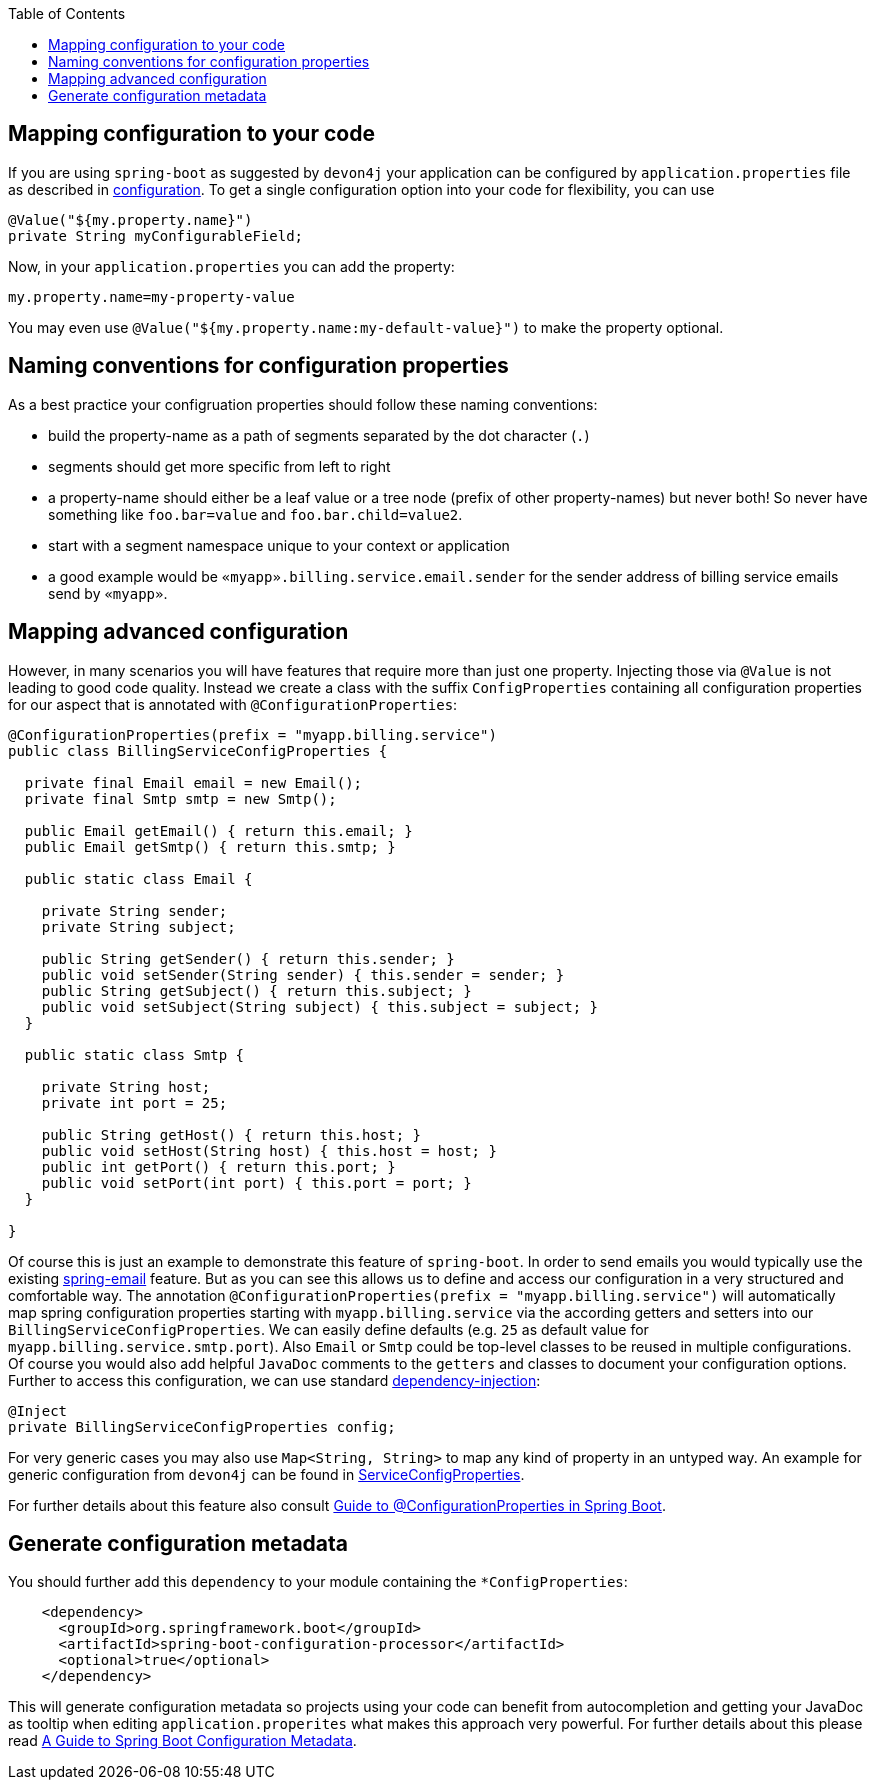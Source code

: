 :toc: macro
toc::[]

== Mapping configuration to your code

If you are using `spring-boot` as suggested by `devon4j` your application can be configured by `application.properties` file as described in link:guide-configuration.asciidoc[configuration].
To get a single configuration option into your code for flexibility, you can use

```java
@Value("${my.property.name}")
private String myConfigurableField;
```

Now, in your `application.properties` you can add the property:
```
my.property.name=my-property-value
```

You may even use `@Value("${my.property.name:my-default-value}")` to make the property optional.

== Naming conventions for configuration properties

As a best practice your configruation properties should follow these naming conventions:

* build the property-name as a path of segments separated by the dot character (`.`)
* segments should get more specific from left to right
* a property-name should either be a leaf value or a tree node (prefix of other property-names) but never both! So never have something like `foo.bar=value` and `foo.bar.child=value2`.
* start with a segment namespace unique to your context or application
* a good example would be `«myapp».billing.service.email.sender` for the sender address of billing service emails send by `«myapp»`.

== Mapping advanced configuration

However, in many scenarios you will have features that require more than just one property.
Injecting those via `@Value` is not leading to good code quality.
Instead we create a class with the suffix `ConfigProperties` containing all configuration properties for our aspect that is annotated with `@ConfigurationProperties`:
```java
@ConfigurationProperties(prefix = "myapp.billing.service")
public class BillingServiceConfigProperties {

  private final Email email = new Email();
  private final Smtp smtp = new Smtp();
  
  public Email getEmail() { return this.email; }
  public Email getSmtp() { return this.smtp; }
  
  public static class Email {
    
    private String sender;
    private String subject;
    
    public String getSender() { return this.sender; }
    public void setSender(String sender) { this.sender = sender; }
    public String getSubject() { return this.subject; }
    public void setSubject(String subject) { this.subject = subject; }
  }

  public static class Smtp {
    
    private String host;
    private int port = 25;
    
    public String getHost() { return this.host; }
    public void setHost(String host) { this.host = host; }
    public int getPort() { return this.port; }
    public void setPort(int port) { this.port = port; }
  }

}
```

Of course this is just an example to demonstrate this feature of `spring-boot`.
In order to send emails you would typically use the existing https://www.baeldung.com/spring-email[spring-email] feature.
But as you can see this allows us to define and access our configuration in a very structured and comfortable way.
The annotation `@ConfigurationProperties(prefix = "myapp.billing.service")` will automatically map spring configuration properties starting with `myapp.billing.service` via the according getters and setters into our `BillingServiceConfigProperties`.
We can easily define defaults (e.g. `25` as default value for `myapp.billing.service.smtp.port`).
Also `Email` or `Smtp` could be top-level classes to be reused in multiple configurations.
Of course you would also add helpful `JavaDoc` comments to the `getters` and classes to document your configuration options.
Further to access this configuration, we can use standard link:guide-dependency-injection.asciidoc[dependency-injection]:
```java
@Inject
private BillingServiceConfigProperties config;
```
For very generic cases you may also use `Map<String, String>` to map any kind of property in an untyped way.
An example for generic configuration from `devon4j` can be found in
https://github.com/devonfw/devon4j/blob/9b8f9461997bb5d8048a9fec42bec3625652eec3/modules/service/src/main/java/com/devonfw/module/service/common/base/config/ServiceConfigProperties.java[ServiceConfigProperties].

For further details about this feature also consult https://www.baeldung.com/configuration-properties-in-spring-boot[Guide to @ConfigurationProperties in Spring Boot].

== Generate configuration metadata

You should further add this `dependency` to your module containing the `*ConfigProperties`:
```xml
    <dependency>
      <groupId>org.springframework.boot</groupId>
      <artifactId>spring-boot-configuration-processor</artifactId>
      <optional>true</optional>
    </dependency>
```
This will generate configuration metadata so projects using your code can benefit from autocompletion and getting your JavaDoc as tooltip when editing `application.properites` what makes this approach very powerful.
For further details about this please read https://www.baeldung.com/spring-boot-configuration-metadata[A Guide to Spring Boot Configuration Metadata].
